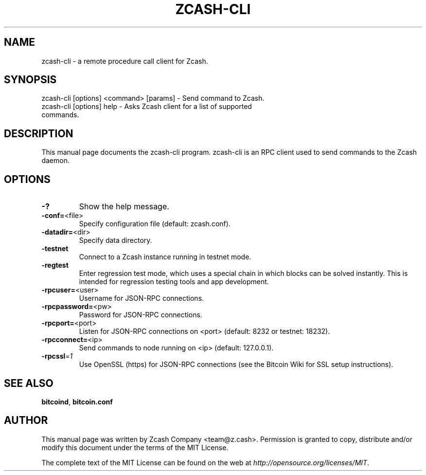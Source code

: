 .TH ZCASH-CLI "1" "October 2016" "zcash-cli v1.0.0-rc1" 
.SH NAME
zcash-cli \- a remote procedure call client for Zcash. 
.SH SYNOPSIS
zcash-cli [options] <command> [params] \- Send command to Zcash.
.TP
zcash-cli [options] help \- Asks Zcash client for a list of supported commands.
.SH DESCRIPTION
This manual page documents the zcash-cli program. zcash-cli is an RPC client used to send commands to the Zcash daemon.

.SH OPTIONS
.TP
\fB\-?\fR
Show the help message.
.TP
\fB\-conf=\fR<file>
Specify configuration file (default: zcash.conf).
.TP
\fB\-datadir=\fR<dir>
Specify data directory.
.TP
\fB\-testnet\fR
Connect to a Zcash instance running in testnet mode.
.TP
\fB\-regtest\fR
Enter regression test mode, which uses a special chain in which blocks can be solved instantly. This is intended for regression testing tools and app development.
.TP
\fB\-rpcuser=\fR<user>
Username for JSON\-RPC connections.
.TP
\fB\-rpcpassword=\fR<pw>
Password for JSON\-RPC connections.
.TP
\fB\-rpcport=\fR<port>
Listen for JSON\-RPC connections on <port> (default: 8232 or testnet: 18232).
.TP
\fB\-rpcconnect=\fR<ip>
Send commands to node running on <ip> (default: 127.0.0.1).
.TP
\fB\-rpcssl\fR=\fI1\fR
Use OpenSSL (https) for JSON\-RPC connections (see the Bitcoin Wiki for SSL setup instructions).

.SH "SEE ALSO"
\fBbitcoind\fP, \fBbitcoin.conf\fP
.SH AUTHOR
This manual page was written by Zcash Company <team@z.cash>. Permission is granted to copy, distribute and/or modify this document under the terms of the MIT License.

The complete text of the MIT License can be found on the web at \fIhttp://opensource.org/licenses/MIT\fP.
